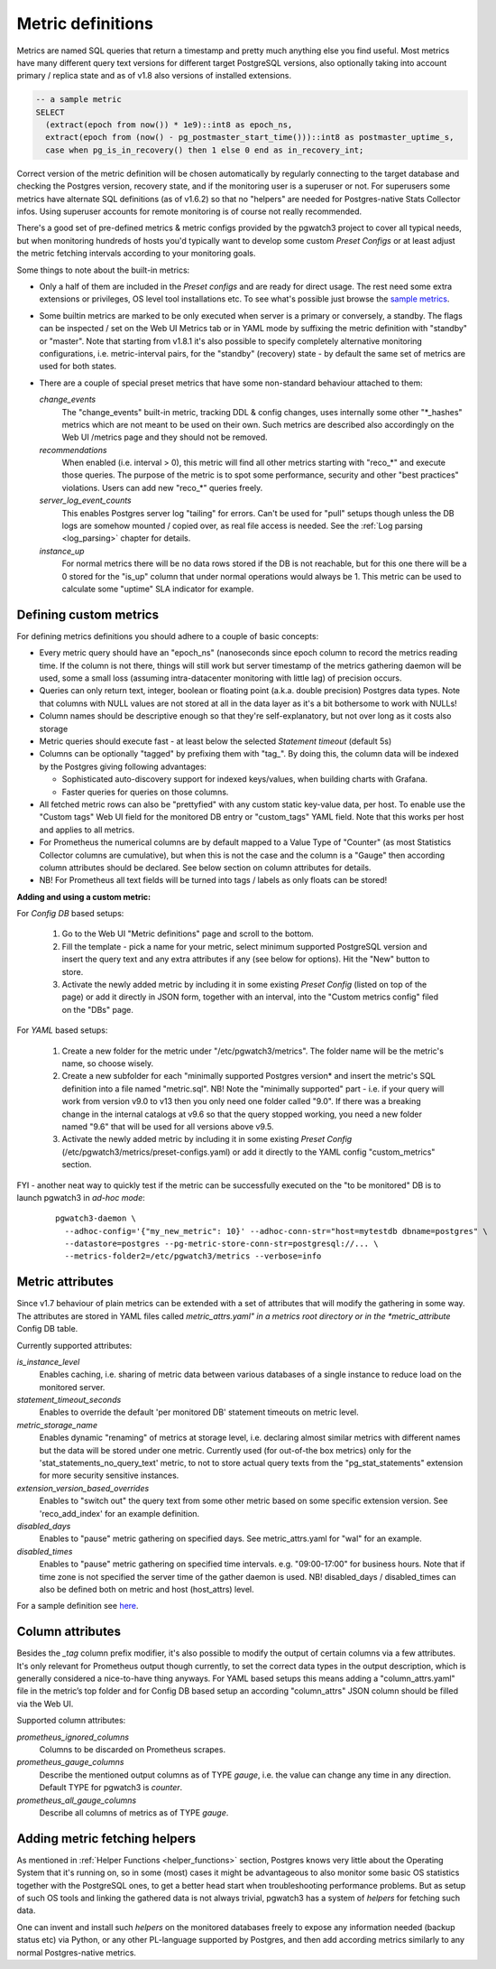 .. _custom_metrics:

Metric definitions
==================

Metrics are named SQL queries that return a timestamp and pretty much anything else you find
useful. Most metrics have many different query text versions for different target PostgreSQL versions, also optionally taking
into account primary / replica state and as of v1.8 also versions of installed extensions.

.. code-block:: sql

  -- a sample metric
  SELECT
    (extract(epoch from now()) * 1e9)::int8 as epoch_ns,
    extract(epoch from (now() - pg_postmaster_start_time()))::int8 as postmaster_uptime_s,
    case when pg_is_in_recovery() then 1 else 0 end as in_recovery_int;

Correct version of the metric definition will be chosen automatically by regularly connecting to the
target database and checking the Postgres version, recovery state, and if the monitoring user is a superuser or not. For superusers some
metrics have alternate SQL definitions (as of v1.6.2) so that no "helpers" are needed for Postgres-native Stats Collector infos.
Using superuser accounts for remote monitoring is of course not really recommended.

There's a good set of pre-defined metrics & metric configs provided by the pgwatch3 project to cover all typical needs,
but when monitoring hundreds of hosts you'd typically want to develop some custom *Preset Configs* or at least adjust the
metric fetching intervals according to your monitoring goals.

Some things to note about the built-in metrics:

* Only a half of them are included in the *Preset configs* and are ready for direct usage. The rest need some extra
  extensions or privileges, OS level tool installations etc. To see what's possible just browse the
  `sample metrics <https://github.com/cybertec-postgresql/pgwatch3/tree/master/pgwatch3/metrics>`__.

* Some builtin metrics are marked to be only executed when server is a primary or conversely, a standby. The flags can be
  inspected / set on the Web UI Metrics tab or in YAML mode by suffixing the metric definition with "standby" or "master".
  Note that starting from v1.8.1 it's also possible to specify completely alternative monitoring configurations, i.e.
  metric-interval pairs, for the "standby" (recovery) state - by default the same set of metrics are used for both states.

* There are a couple of special preset metrics that have some non-standard behaviour attached to them:

  *change_events*
    The "change_events" built-in metric, tracking DDL & config changes, uses internally some other "\*\_hashes" metrics
    which are not meant to be used on their own. Such metrics are described also accordingly on the Web UI /metrics page
    and they should not be removed.
  *recommendations*
    When enabled (i.e. interval > 0), this metric will find all other metrics starting with "reco\_*" and execute those
    queries. The purpose of the metric is to spot some performance, security and other "best practices" violations. Users
    can add new "reco\_*" queries freely.
  *server_log_event_counts*
    This enables Postgres server log "tailing" for errors. Can't be used for "pull" setups though unless the DB logs are
    somehow mounted / copied over, as real file access is needed. See the :ref:`Log parsing <log_parsing>` chapter for
    details.
  *instance_up*
    For normal metrics there will be no data rows stored if the DB is not reachable, but for this one there will be a 0
    stored for the "is_up" column that under normal operations would always be 1. This metric can be used to calculate
    some "uptime" SLA indicator for example.


Defining custom metrics
-----------------------

For defining metrics definitions you should adhere to a couple of basic concepts:

* Every metric query should have an "epoch_ns" (nanoseconds since epoch column to record the metrics reading time.
  If the column is not there, things will still work but server timestamp of the metrics gathering daemon will be used,
  some a small loss (assuming intra-datacenter monitoring with little lag) of precision occurs.

* Queries can only return text, integer, boolean or floating point (a.k.a. double precision) Postgres data types. Note
  that columns with NULL values are not stored at all in the data layer as it's a bit bothersome to work with NULLs!

* Column names should be descriptive enough so that they're self-explanatory, but not over long as it costs also storage

* Metric queries should execute fast - at least below the selected *Statement timeout* (default 5s)

* Columns can be optionally "tagged" by prefixing them with "tag\_". By doing this, the column data
  will be indexed by the Postgres giving following advantages:

  * Sophisticated auto-discovery support for indexed keys/values, when building charts with Grafana.

  * Faster queries for queries on those columns.

* All fetched metric rows can also be "prettyfied" with any custom static key-value data, per host. To enable use the "Custom tags"
  Web UI field for the monitored DB entry or "custom_tags" YAML field. Note that this works per host and applies to all metrics.

* For Prometheus the numerical columns are by default mapped to a Value Type of "Counter" (as most Statistics
  Collector columns are cumulative), but when this is not the case and the column is a "Gauge" then according column
  attributes should be declared. See below section on column attributes for details.

* NB! For Prometheus all text fields will be turned into tags / labels as only floats can be stored!

**Adding and using a custom metric:**

For *Config DB* based setups:

  #. Go to the Web UI "Metric definitions" page and scroll to the bottom.

  #. Fill the template - pick a name for your metric, select minimum supported PostgreSQL version and insert the query
     text and any extra attributes if any (see below for options). Hit the "New" button to store.

  #. Activate the newly added metric by including it in some existing *Preset Config* (listed on top of the page) or
     add it directly in JSON form, together with an interval, into the "Custom metrics config" filed on the "DBs" page.

For *YAML* based setups:

  #. Create a new folder for the metric under "/etc/pgwatch3/metrics". The folder name will be the metric's name, so choose
     wisely.

  #. Create a new subfolder for each "minimally supported Postgres version* and insert the metric's SQL definition into a
     file named "metric.sql". NB! Note the "minimally supported" part - i.e. if your query will work from version v9.0 to
     v13 then you only need one folder called "9.0". If there was a breaking change in the internal catalogs at v9.6 so
     that the query stopped working, you need a new folder named "9.6" that will be used for all versions above v9.5.

  #. Activate the newly added metric by including it in some existing *Preset Config* (/etc/pgwatch3/metrics/preset-configs.yaml)
     or add it directly to the YAML config "custom_metrics" section.

FYI - another neat way to quickly test if the metric can be successfully executed on the "to be monitored" DB is to launch
pgwatch3 in *ad-hoc mode*:

  ::

    pgwatch3-daemon \
      --adhoc-config='{"my_new_metric": 10}' --adhoc-conn-str="host=mytestdb dbname=postgres" \
      --datastore=postgres --pg-metric-store-conn-str=postgresql://... \
      --metrics-folder2=/etc/pgwatch3/metrics --verbose=info

Metric attributes
-----------------

Since v1.7 behaviour of plain metrics can be extended with a set of attributes that will modify the gathering in some way.
The attributes are stored in YAML files called *metric_attrs.yaml" in a metrics root directory or in the *metric_attribute*
Config DB table.

Currently supported attributes:

*is_instance_level*
  Enables caching, i.e. sharing of metric data between various databases of a single instance to
  reduce load on the monitored server.

*statement_timeout_seconds*
  Enables to override the default 'per monitored DB' statement timeouts on metric level.

*metric_storage_name*
  Enables dynamic "renaming" of metrics at storage level, i.e. declaring almost similar metrics
  with different names but the data will be stored under one metric. Currently used (for out-of-the box metrics) only
  for the 'stat_statements_no_query_text' metric, to not to store actual query texts from the "pg_stat_statements"
  extension for more security sensitive instances.

*extension_version_based_overrides*
  Enables to "switch out" the query text from some other metric based on some specific extension version. See 'reco_add_index' for an example definition.

*disabled_days*
 Enables to "pause" metric gathering on specified days. See metric_attrs.yaml for "wal" for an example.

*disabled_times*
  Enables to "pause" metric gathering on specified time intervals. e.g. "09:00-17:00" for business hours.
  Note that if time zone is not specified the server time of the gather daemon is used.
  NB! disabled_days / disabled_times can also be defined both on metric and host (host_attrs) level.

For a sample definition see `here <https://github.com/cybertec-postgresql/pgwatch3/blob/master/pgwatch3/metrics/wal/metric_attrs.yaml>`_.

Column attributes
-----------------

Besides the *\_tag* column prefix modifier, it's also possible to modify the output of certain columns via a few attributes. It's only
relevant for Prometheus output though currently, to set the correct data types in the output description, which is generally
considered a nice-to-have thing anyways. For YAML based setups this means adding a "column_attrs.yaml" file in the metric’s
top folder and for Config DB based setup an according "column_attrs" JSON column should be filled via the Web UI.

Supported column attributes:

*prometheus_ignored_columns*
  Columns to be discarded on Prometheus scrapes.

*prometheus_gauge_columns*
  Describe the mentioned output columns as of TYPE *gauge*, i.e. the value can change any time in any direction. Default
  TYPE for pgwatch3 is *counter*.

*prometheus_all_gauge_columns*
  Describe all columns of metrics as of TYPE *gauge*.

Adding metric fetching helpers
------------------------------

As mentioned in :ref:`Helper Functions <helper_functions>` section, Postgres knows very little about the Operating System that it's running on,
so in some (most) cases it might be advantageous to also monitor some basic OS statistics
together with the PostgreSQL ones, to get a better head start when troubleshooting performance problems. But as setup of
such OS tools and linking the gathered data is not always trivial, pgwatch3 has a system of *helpers* for fetching such data.

One can invent and install such *helpers* on the monitored databases freely to expose any information needed (backup status etc)
via Python, or any other PL-language supported by Postgres, and then add according metrics similarly to any normal Postgres-native metrics.
